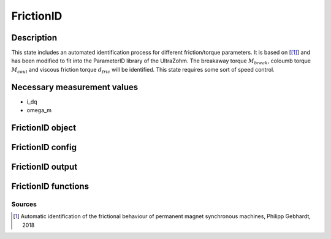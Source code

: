 .. _uz_FrictionID:

==========
FrictionID
==========

Description
===========

This state includes an automated identification process for different friction/torque parameters. 
It is based on [[#Gebhardt_ProjectReport1]_] and has been modified to fit into the ParameterID library of the UltraZohm.
The breakaway torque :math:`M_{break}`, coloumb torque :math:`M_{coul}` and viscous friction torque :math:`d_{fric}` will be identified. 
This state requires some sort of speed control. 

.. tikz:: Schematic overview of the FrictionID
  :libs: shapes, arrows, positioning, calc,fit, backgrounds, shadows

  \begin{tikzpicture}[auto, node distance=2.5cm,>=latex']
  \tikzstyle{block} = [draw, fill=black!10, rectangle, rounded corners, minimum height=3em, minimum width=3em]
  \node(PID) {\Large{\textbf{FrictionID}}};
  \node[block,fill=green!20,name=entry, below = 0.5cm of PID,drop shadow,align=center] {Entry of state\\\textbf{ACCEPT}};
  \node[block,fill=yellow!20,name=state1, below = 0.5cm of entry,drop shadow,align=center] {Determine $M_\mathrm {break}$\\by contionously\\increasing the torque \\\textbf{310/311/312}};
  \node[block,fill=yellow!20,name=state2, below = 0.5cm of state1,drop shadow,align=center] {Reset integrators\\Switch to SpeedControl\\ \textbf{320}};
  \node[block,fill=yellow!20,name=state3, below = 0.5cm of state2,drop shadow,align=center] {Identify $M_\mathrm {coul}, d_\mathrm {fric}$\\by cycling through\\different speeds\\ \textbf{330/331/332}};
  \node[block,fill=yellow!20,name=state4, below = 0.5cm of state3,drop shadow,align=center] {Reset integrators \\Transmit friction curve\\\textbf{340}};
  \node[block,fill=yellow!20,name=state5, below = 0.5cm of state4,drop shadow,align=center] {Wait for transmisstion\\to finish \\\textbf{341}};
  \node[block,fill=green!20,name=exit, below = 0.5cm of state5,drop shadow,align=center] {Exit of state};
  \begin{scope}[on background layer]
  \node[draw,fill=blue!10,name=ParameterID,rounded corners,fit=(PID) (exit)(state3),inner sep=5pt,minimum width=7cm] {};
  \end{scope}
  \draw[->](state1.south) -- (state2.north);
  \draw[->](entry.south) -- (state1.north);
  \draw[->](state2.south) -- (state3.north);
  \draw[->](state3.south) -- (state4.north);
  \draw[->](state4.south) -- (state5.north);
  \draw[->](state5.south) -- (exit.north);
  \end{tikzpicture}

Necessary measurement values
============================

* i_dq
* omega_m


.. _uz_ParaID_FrictionID_object:

FrictionID object
=================

.. doxygentypedef:: uz_ParaID_FrictionID_t

.. _uz_ParaID_FrictionIDConfig:

FrictionID config
=================

.. doxygenstruct:: uz_ParaID_FrictionIDConfig_t
  :members: 

.. _uz_ParaID_FrictionIDoutput:

FrictionID output
=================

.. doxygenstruct:: uz_ParaID_FrictionID_output_t
  :members: 

.. _uz_ParaID_FrictionID_functions:

FrictionID functions
====================

.. doxygenfunction:: uz_FrictionID_init
.. doxygenfunction:: uz_FrictionID_step
.. doxygenfunction:: uz_FrictionID_set_Config
.. doxygenfunction:: uz_FrictionID_set_ActualValues
.. doxygenfunction:: uz_FrictionID_set_GlobalConfig
.. doxygenfunction:: uz_FrictionID_set_ControlFlags
.. doxygenfunction:: uz_FrictionID_get_enteredFrictionID
.. doxygenfunction:: uz_FrictionID_get_finishedFrictionID
.. doxygenfunction:: uz_FrictionID_get_FOC_output
.. doxygenfunction:: uz_FrictionID_get_output

Sources
-------

.. [#Gebhardt_ProjectReport1] Automatic identification of the frictional behaviour of permanent magnet synchronous machines, Philipp Gebhardt, 2018